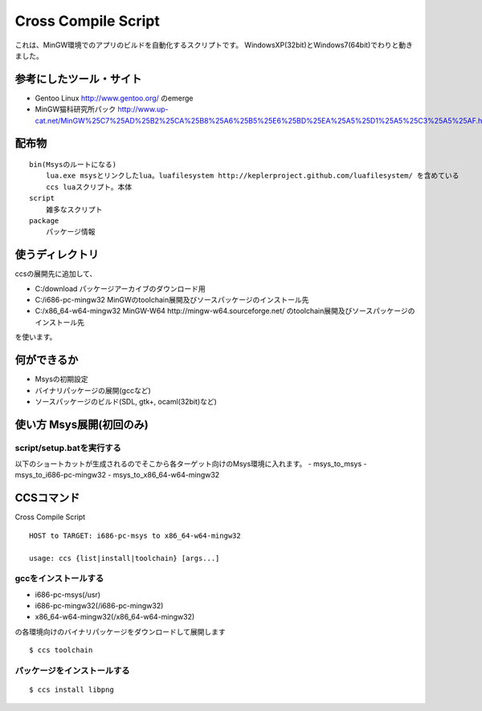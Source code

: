 ====================
Cross Compile Script
====================
これは、MinGW環境でのアプリのビルドを自動化するスクリプトです。
WindowsXP(32bit)とWindows7(64bit)でわりと動きました。

-----------------------
参考にしたツール・サイト
-----------------------
- Gentoo Linux http://www.gentoo.org/ のemerge
- MinGW猫科研究所パック http://www.up-cat.net/MinGW%25C7%25AD%25B2%25CA%25B8%25A6%25B5%25E6%25BD%25EA%25A5%25D1%25A5%25C3%25A5%25AF.html

------
配布物
------

::

    bin(Msysのルートになる)
        lua.exe msysとリンクしたlua。luafilesystem http://keplerproject.github.com/luafilesystem/ を含めている
        ccs luaスクリプト。本体
    script
        雑多なスクリプト
    package
        パッケージ情報

----------------
使うディレクトリ
----------------
ccsの展開先に追加して、

- C:/download パッケージアーカイブのダウンロード用
- C:/i686-pc-mingw32 MinGWのtoolchain展開及びソースパッケージのインストール先 
- C:/x86_64-w64-mingw32 MinGW-W64 http://mingw-w64.sourceforge.net/ のtoolchain展開及びソースパッケージのインストール先

を使います。

------------
何ができるか
------------
- Msysの初期設定
- バイナリパッケージの展開(gccなど)
- ソースパッケージのビルド(SDL, gtk+, ocaml(32bit)など)

-------------------------
使い方 Msys展開(初回のみ)
-------------------------

script/setup.batを実行する
+++++++++++++++++++++++++
以下のショートカットが生成されるのでそこから各ターゲット向けのMsys環境に入れます。
- msys_to_msys
- msys_to_i686-pc-mingw32
- msys_to_x86_64-w64-mingw32

----------
CCSコマンド
----------
Cross Compile Script

::

    HOST to TARGET: i686-pc-msys to x86_64-w64-mingw32
    
    usage: ccs {list|install|toolchain} [args...]
   
gccをインストールする
++++++++++++++++++++
- i686-pc-msys(/usr)
- i686-pc-mingw32(/i686-pc-mingw32)
- x86_64-w64-mingw32(/x86_64-w64-mingw32)
の各環境向けのバイナリパッケージをダウンロードして展開します

::

    $ ccs toolchain

パッケージをインストールする
+++++++++++++++++++++++++++

::

    $ ccs install libpng

